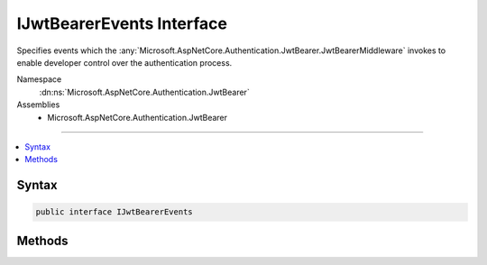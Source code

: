 

IJwtBearerEvents Interface
==========================






Specifies events which the :any:`Microsoft.AspNetCore.Authentication.JwtBearer.JwtBearerMiddleware` invokes to enable developer control over the authentication process.


Namespace
    :dn:ns:`Microsoft.AspNetCore.Authentication.JwtBearer`
Assemblies
    * Microsoft.AspNetCore.Authentication.JwtBearer

----

.. contents::
   :local:









Syntax
------

.. code-block:: csharp

    public interface IJwtBearerEvents








.. dn:interface:: Microsoft.AspNetCore.Authentication.JwtBearer.IJwtBearerEvents
    :hidden:

.. dn:interface:: Microsoft.AspNetCore.Authentication.JwtBearer.IJwtBearerEvents

Methods
-------

.. dn:interface:: Microsoft.AspNetCore.Authentication.JwtBearer.IJwtBearerEvents
    :noindex:
    :hidden:

    
    .. dn:method:: Microsoft.AspNetCore.Authentication.JwtBearer.IJwtBearerEvents.AuthenticationFailed(Microsoft.AspNetCore.Authentication.JwtBearer.AuthenticationFailedContext)
    
        
    
        
        Invoked if exceptions are thrown during request processing. The exceptions will be re-thrown after this event unless suppressed.
    
        
    
        
        :type context: Microsoft.AspNetCore.Authentication.JwtBearer.AuthenticationFailedContext
        :rtype: System.Threading.Tasks.Task
    
        
        .. code-block:: csharp
    
            Task AuthenticationFailed(AuthenticationFailedContext context)
    
    .. dn:method:: Microsoft.AspNetCore.Authentication.JwtBearer.IJwtBearerEvents.Challenge(Microsoft.AspNetCore.Authentication.JwtBearer.JwtBearerChallengeContext)
    
        
    
        
        Invoked to apply a challenge sent back to the caller.
    
        
    
        
        :type context: Microsoft.AspNetCore.Authentication.JwtBearer.JwtBearerChallengeContext
        :rtype: System.Threading.Tasks.Task
    
        
        .. code-block:: csharp
    
            Task Challenge(JwtBearerChallengeContext context)
    
    .. dn:method:: Microsoft.AspNetCore.Authentication.JwtBearer.IJwtBearerEvents.MessageReceived(Microsoft.AspNetCore.Authentication.JwtBearer.MessageReceivedContext)
    
        
    
        
        Invoked when a protocol message is first received.
    
        
    
        
        :type context: Microsoft.AspNetCore.Authentication.JwtBearer.MessageReceivedContext
        :rtype: System.Threading.Tasks.Task
    
        
        .. code-block:: csharp
    
            Task MessageReceived(MessageReceivedContext context)
    
    .. dn:method:: Microsoft.AspNetCore.Authentication.JwtBearer.IJwtBearerEvents.TokenValidated(Microsoft.AspNetCore.Authentication.JwtBearer.TokenValidatedContext)
    
        
    
        
        Invoked after the security token has passed validation and a ClaimsIdentity has been generated.
    
        
    
        
        :type context: Microsoft.AspNetCore.Authentication.JwtBearer.TokenValidatedContext
        :rtype: System.Threading.Tasks.Task
    
        
        .. code-block:: csharp
    
            Task TokenValidated(TokenValidatedContext context)
    

